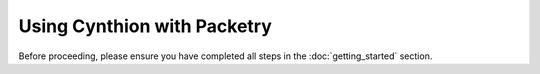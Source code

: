 ================================================
Using Cynthion with Packetry
================================================

Before proceeding, please ensure you have completed all steps in the :doc:`getting_started` section.

